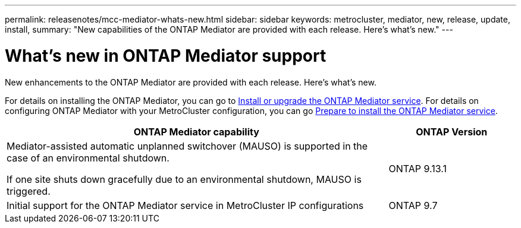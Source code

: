---
permalink: releasenotes/mcc-mediator-whats-new.html
sidebar: sidebar
keywords: metrocluster, mediator, new, release, update, install,
summary: "New capabilities of the ONTAP Mediator are provided with each release.  Here's what's new."
---

= What's new in ONTAP Mediator support
:icons: font
:imagesdir: ../media/

[.lead]
New enhancements to the ONTAP Mediator are provided with each release.  Here's what's new.

For details on installing the ONTAP Mediator, you can go to link:https://docs.netapp.com/us-en/ontap/mediator/index.html[Install or upgrade the ONTAP Mediator service^]. For details on configuring ONTAP Mediator with your MetroCluster configuration, you can go link:https://docs.netapp.com/us-en/ontap-metrocluster/install-ip/concept_mediator_requirements.html[Prepare to install the ONTAP Mediator service^].

[cols="75,25"]
|===

h| ONTAP Mediator capability h| ONTAP Version

a|Mediator-assisted automatic unplanned switchover (MAUSO) is supported in the case of an environmental shutdown.	

If one site shuts down gracefully due to an environmental shutdown, MAUSO is triggered.
a|ONTAP 9.13.1
a|Initial support for the ONTAP Mediator service in MetroCluster IP configurations
a|ONTAP 9.7
|===

